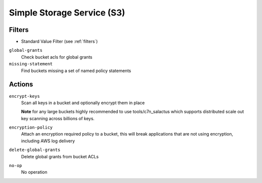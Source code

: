 .. _s3:

Simple Storage Service (S3)
===========================

Filters
-------

- Standard Value Filter (see :ref:`filters`)

``global-grants``
  Check bucket acls for global grants

  .. c7n-schema:: aws.s3.filters.global-grants


``missing-statement``
  Find buckets missing a set of named policy statements

  .. c7n-schema:: aws.s3.filters.missing-statement


Actions
-------

``encrypt-keys``
  Scan all keys in a bucket and optionally encrypt them in place

  **Note** for any large buckets highly recommended to use tools/c7n_salactus
  which supports distributed scale out key scanning across billions of keys.
  
  .. c7n-schema:: aws.s3.actions.encrypt-keys
      :module: c7n.resources.s3

``encryption-policy``
  Attach an encryption required policy to a bucket, this will break
  applications that are not using encryption, including AWS log
  delivery

  .. c7n-schema:: aws.s3.actions.encryption-policy

``delete-global-grants``
  Delete global grants from bucket ACLs

  .. c7n-schema:: aws.s3.actions.delete-global-grants


``no-op``
  No operation

  .. c7n-schema:: aws.s3.actions.no-op

